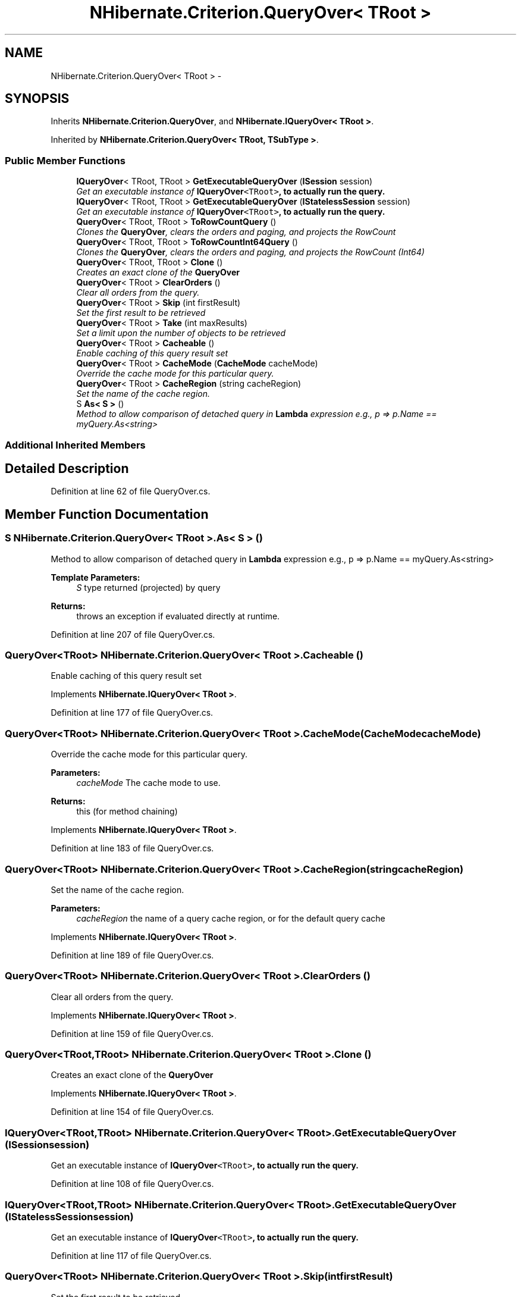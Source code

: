 .TH "NHibernate.Criterion.QueryOver< TRoot >" 3 "Fri Jul 5 2013" "Version 1.0" "HSA.InfoSys" \" -*- nroff -*-
.ad l
.nh
.SH NAME
NHibernate.Criterion.QueryOver< TRoot > \- 
.SH SYNOPSIS
.br
.PP
.PP
Inherits \fBNHibernate\&.Criterion\&.QueryOver\fP, and \fBNHibernate\&.IQueryOver< TRoot >\fP\&.
.PP
Inherited by \fBNHibernate\&.Criterion\&.QueryOver< TRoot, TSubType >\fP\&.
.SS "Public Member Functions"

.in +1c
.ti -1c
.RI "\fBIQueryOver\fP< TRoot, TRoot > \fBGetExecutableQueryOver\fP (\fBISession\fP session)"
.br
.RI "\fIGet an executable instance of \fC\fBIQueryOver\fP<TRoot>\fP, to actually run the query\&.\fP"
.ti -1c
.RI "\fBIQueryOver\fP< TRoot, TRoot > \fBGetExecutableQueryOver\fP (\fBIStatelessSession\fP session)"
.br
.RI "\fIGet an executable instance of \fC\fBIQueryOver\fP<TRoot>\fP, to actually run the query\&.\fP"
.ti -1c
.RI "\fBQueryOver\fP< TRoot, TRoot > \fBToRowCountQuery\fP ()"
.br
.RI "\fIClones the \fBQueryOver\fP, clears the orders and paging, and projects the RowCount \fP"
.ti -1c
.RI "\fBQueryOver\fP< TRoot, TRoot > \fBToRowCountInt64Query\fP ()"
.br
.RI "\fIClones the \fBQueryOver\fP, clears the orders and paging, and projects the RowCount (Int64) \fP"
.ti -1c
.RI "\fBQueryOver\fP< TRoot, TRoot > \fBClone\fP ()"
.br
.RI "\fICreates an exact clone of the \fBQueryOver\fP \fP"
.ti -1c
.RI "\fBQueryOver\fP< TRoot > \fBClearOrders\fP ()"
.br
.RI "\fIClear all orders from the query\&. \fP"
.ti -1c
.RI "\fBQueryOver\fP< TRoot > \fBSkip\fP (int firstResult)"
.br
.RI "\fISet the first result to be retrieved \fP"
.ti -1c
.RI "\fBQueryOver\fP< TRoot > \fBTake\fP (int maxResults)"
.br
.RI "\fISet a limit upon the number of objects to be retrieved \fP"
.ti -1c
.RI "\fBQueryOver\fP< TRoot > \fBCacheable\fP ()"
.br
.RI "\fIEnable caching of this query result set \fP"
.ti -1c
.RI "\fBQueryOver\fP< TRoot > \fBCacheMode\fP (\fBCacheMode\fP cacheMode)"
.br
.RI "\fIOverride the cache mode for this particular query\&. \fP"
.ti -1c
.RI "\fBQueryOver\fP< TRoot > \fBCacheRegion\fP (string cacheRegion)"
.br
.RI "\fISet the name of the cache region\&. \fP"
.ti -1c
.RI "S \fBAs< S >\fP ()"
.br
.RI "\fIMethod to allow comparison of detached query in \fBLambda\fP expression e\&.g\&., p => p\&.Name == myQuery\&.As<string> \fP"
.in -1c
.SS "Additional Inherited Members"
.SH "Detailed Description"
.PP 
Definition at line 62 of file QueryOver\&.cs\&.
.SH "Member Function Documentation"
.PP 
.SS "S \fBNHibernate\&.Criterion\&.QueryOver\fP< TRoot >\&.As< S > ()"

.PP
Method to allow comparison of detached query in \fBLambda\fP expression e\&.g\&., p => p\&.Name == myQuery\&.As<string> 
.PP
\fBTemplate Parameters:\fP
.RS 4
\fIS\fP type returned (projected) by query
.RE
.PP
\fBReturns:\fP
.RS 4
throws an exception if evaluated directly at runtime\&.
.RE
.PP

.PP
Definition at line 207 of file QueryOver\&.cs\&.
.SS "\fBQueryOver\fP<TRoot> \fBNHibernate\&.Criterion\&.QueryOver\fP< TRoot >\&.Cacheable ()"

.PP
Enable caching of this query result set 
.PP
Implements \fBNHibernate\&.IQueryOver< TRoot >\fP\&.
.PP
Definition at line 177 of file QueryOver\&.cs\&.
.SS "\fBQueryOver\fP<TRoot> \fBNHibernate\&.Criterion\&.QueryOver\fP< TRoot >\&.\fBCacheMode\fP (\fBCacheMode\fPcacheMode)"

.PP
Override the cache mode for this particular query\&. 
.PP
\fBParameters:\fP
.RS 4
\fIcacheMode\fP The cache mode to use\&. 
.RE
.PP
\fBReturns:\fP
.RS 4
this (for method chaining) 
.RE
.PP

.PP
Implements \fBNHibernate\&.IQueryOver< TRoot >\fP\&.
.PP
Definition at line 183 of file QueryOver\&.cs\&.
.SS "\fBQueryOver\fP<TRoot> \fBNHibernate\&.Criterion\&.QueryOver\fP< TRoot >\&.CacheRegion (stringcacheRegion)"

.PP
Set the name of the cache region\&. 
.PP
\fBParameters:\fP
.RS 4
\fIcacheRegion\fP the name of a query cache region, or  for the default query cache
.RE
.PP

.PP
Implements \fBNHibernate\&.IQueryOver< TRoot >\fP\&.
.PP
Definition at line 189 of file QueryOver\&.cs\&.
.SS "\fBQueryOver\fP<TRoot> \fBNHibernate\&.Criterion\&.QueryOver\fP< TRoot >\&.ClearOrders ()"

.PP
Clear all orders from the query\&. 
.PP
Implements \fBNHibernate\&.IQueryOver< TRoot >\fP\&.
.PP
Definition at line 159 of file QueryOver\&.cs\&.
.SS "\fBQueryOver\fP<TRoot,TRoot> \fBNHibernate\&.Criterion\&.QueryOver\fP< TRoot >\&.Clone ()"

.PP
Creates an exact clone of the \fBQueryOver\fP 
.PP
Implements \fBNHibernate\&.IQueryOver< TRoot >\fP\&.
.PP
Definition at line 154 of file QueryOver\&.cs\&.
.SS "\fBIQueryOver\fP<TRoot,TRoot> \fBNHibernate\&.Criterion\&.QueryOver\fP< TRoot >\&.GetExecutableQueryOver (\fBISession\fPsession)"

.PP
Get an executable instance of \fC\fBIQueryOver\fP<TRoot>\fP, to actually run the query\&.
.PP
Definition at line 108 of file QueryOver\&.cs\&.
.SS "\fBIQueryOver\fP<TRoot,TRoot> \fBNHibernate\&.Criterion\&.QueryOver\fP< TRoot >\&.GetExecutableQueryOver (\fBIStatelessSession\fPsession)"

.PP
Get an executable instance of \fC\fBIQueryOver\fP<TRoot>\fP, to actually run the query\&.
.PP
Definition at line 117 of file QueryOver\&.cs\&.
.SS "\fBQueryOver\fP<TRoot> \fBNHibernate\&.Criterion\&.QueryOver\fP< TRoot >\&.Skip (intfirstResult)"

.PP
Set the first result to be retrieved 
.PP
\fBParameters:\fP
.RS 4
\fIfirstResult\fP 
.RE
.PP

.PP
Implements \fBNHibernate\&.IQueryOver< TRoot >\fP\&.
.PP
Definition at line 165 of file QueryOver\&.cs\&.
.SS "\fBQueryOver\fP<TRoot> \fBNHibernate\&.Criterion\&.QueryOver\fP< TRoot >\&.Take (intmaxResults)"

.PP
Set a limit upon the number of objects to be retrieved 
.PP
\fBParameters:\fP
.RS 4
\fImaxResults\fP 
.RE
.PP

.PP
Implements \fBNHibernate\&.IQueryOver< TRoot >\fP\&.
.PP
Definition at line 171 of file QueryOver\&.cs\&.
.SS "\fBQueryOver\fP<TRoot,TRoot> \fBNHibernate\&.Criterion\&.QueryOver\fP< TRoot >\&.ToRowCountInt64Query ()"

.PP
Clones the \fBQueryOver\fP, clears the orders and paging, and projects the RowCount (Int64) 
.PP
\fBReturns:\fP
.RS 4

.RE
.PP

.PP
Implements \fBNHibernate\&.IQueryOver< TRoot >\fP\&.
.PP
Definition at line 141 of file QueryOver\&.cs\&.
.SS "\fBQueryOver\fP<TRoot,TRoot> \fBNHibernate\&.Criterion\&.QueryOver\fP< TRoot >\&.ToRowCountQuery ()"

.PP
Clones the \fBQueryOver\fP, clears the orders and paging, and projects the RowCount 
.PP
\fBReturns:\fP
.RS 4

.RE
.PP

.PP
Implements \fBNHibernate\&.IQueryOver< TRoot >\fP\&.
.PP
Definition at line 127 of file QueryOver\&.cs\&.

.SH "Author"
.PP 
Generated automatically by Doxygen for HSA\&.InfoSys from the source code\&.

